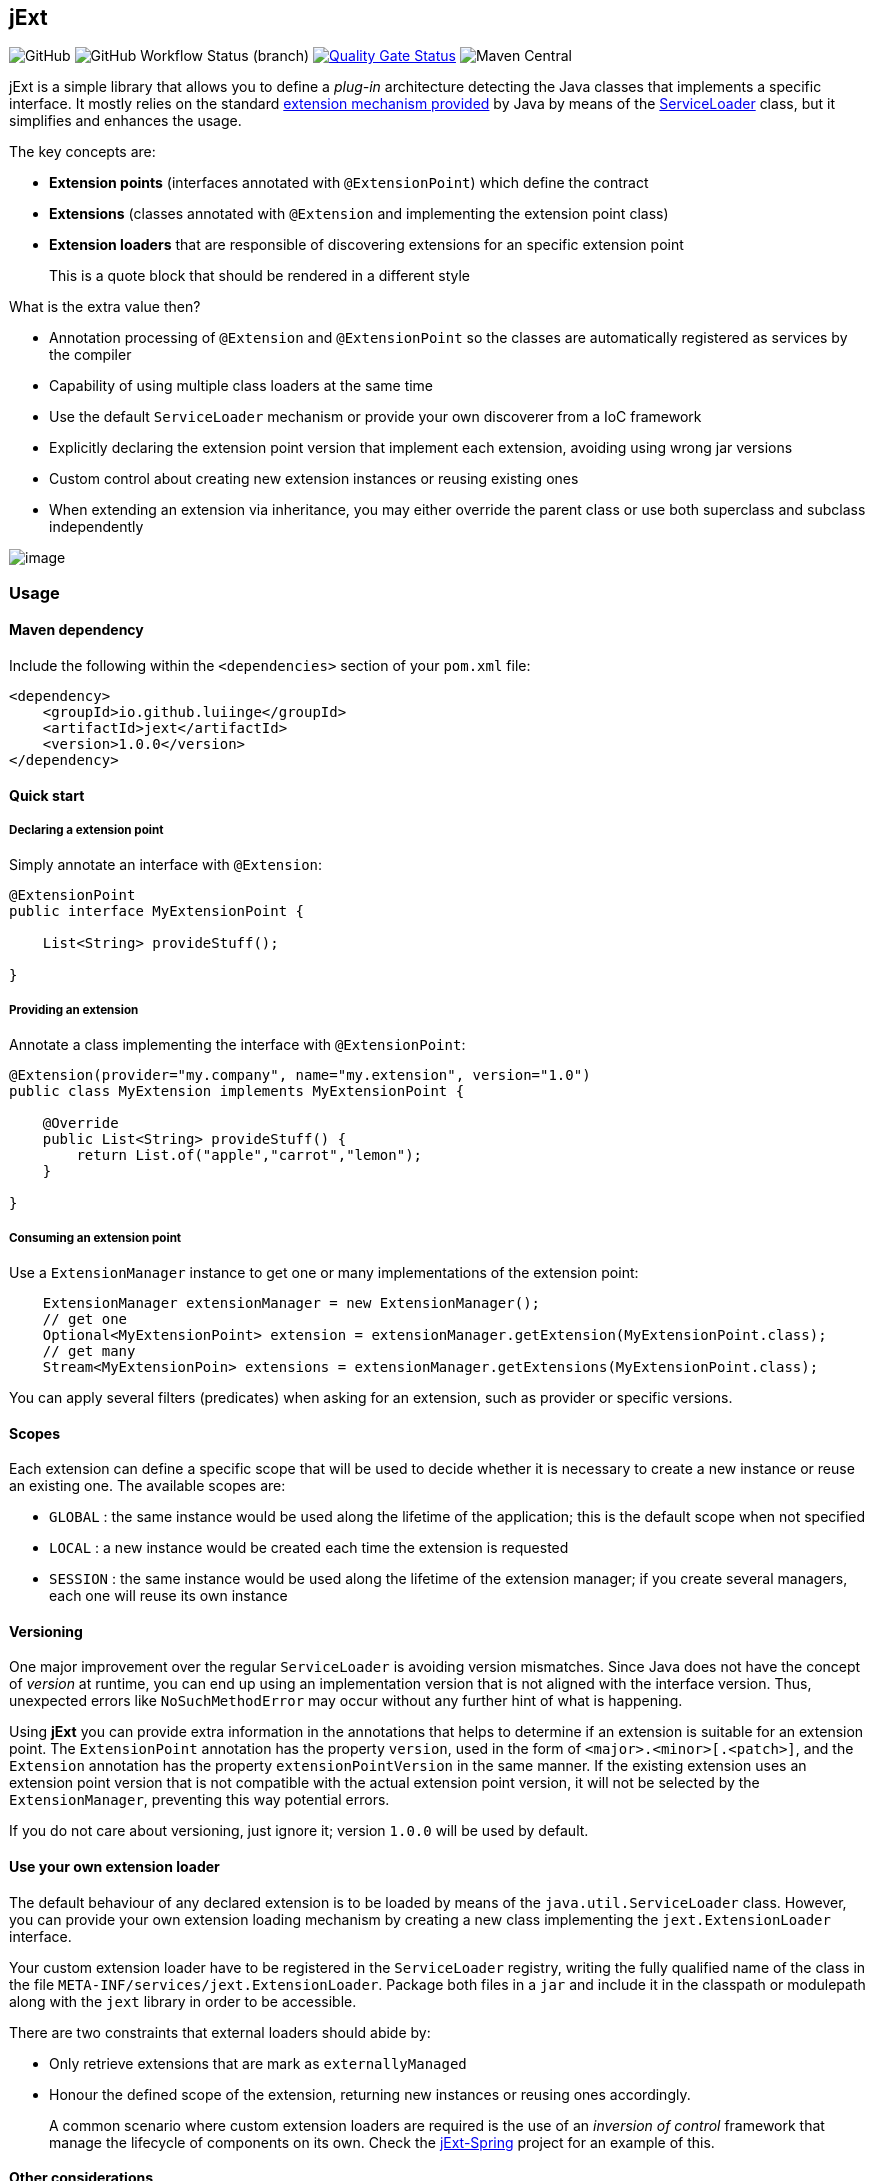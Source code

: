 == jExt

image:https://img.shields.io/github/license/luiinge/jext?style=plastic[GitHub]
image:https://img.shields.io/github/workflow/status/luiinge/jext/quality%20check/master?style=plastic[GitHub
Workflow Status (branch)]
https://sonarcloud.io/dashboard?id=luiinge_jext[image:https://sonarcloud.io/api/project_badges/measure?project=luiinge_jext&metric=alert_status[Quality
Gate Status]]
image:https://img.shields.io/maven-central/v/io.github.luiinge/jext?style=plastic[Maven
Central]

jExt is a simple library that allows you to define a _plug-in_
architecture detecting the Java classes that implements a specific
interface. It mostly relies on the standard
https://docs.oracle.com/javase/tutorial/ext/basics/spi.html[extension
mechanism provided] by Java by means of the
https://docs.oracle.com/javase/11/docs/api/java/util/ServiceLoader.html[ServiceLoader]
class, but it simplifies and enhances the usage.

The key concepts are:

* *Extension points* (interfaces annotated with `@ExtensionPoint`) which
define the contract
* *Extensions* (classes annotated with `@Extension` and implementing the
extension point class)
* *Extension loaders* that are responsible of discovering extensions for
an specific extension point

____
This is a quote block that should be rendered in a different style
____

What is the extra value then?

* Annotation processing of `@Extension` and `@ExtensionPoint` so the
classes are automatically registered as services by the compiler
* Capability of using multiple class loaders at the same time
* Use the default `ServiceLoader` mechanism or provide your own
discoverer from a IoC framework
* Explicitly declaring the extension point version that implement each
extension, avoiding using wrong jar versions
* Custom control about creating new extension instances or reusing
existing ones
* When extending an extension via inheritance, you may either override
the parent class or use both superclass and subclass independently

image:screenshot.png[image]

=== Usage

==== Maven dependency

Include the following within the `<dependencies>` section of your
`pom.xml` file:

[source,xml]
----
<dependency>
    <groupId>io.github.luiinge</groupId>
    <artifactId>jext</artifactId>
    <version>1.0.0</version>
</dependency>
----

==== Quick start

===== Declaring a extension point

Simply annotate an interface with `@Extension`:

[source,java]
----
@ExtensionPoint
public interface MyExtensionPoint {

    List<String> provideStuff();

}
----

===== Providing an extension

Annotate a class implementing the interface with `@ExtensionPoint`:

[source,java]
----
@Extension(provider="my.company", name="my.extension", version="1.0")
public class MyExtension implements MyExtensionPoint {

    @Override
    public List<String> provideStuff() {
        return List.of("apple","carrot","lemon");
    }

}
----

===== Consuming an extension point

Use a `ExtensionManager` instance to get one or many implementations of
the extension point:

[source,java]
----
    ExtensionManager extensionManager = new ExtensionManager();
    // get one
    Optional<MyExtensionPoint> extension = extensionManager.getExtension(MyExtensionPoint.class);
    // get many
    Stream<MyExtensionPoin> extensions = extensionManager.getExtensions(MyExtensionPoint.class);
----

You can apply several filters (predicates) when asking for an extension,
such as provider or specific versions.

==== Scopes

Each extension can define a specific scope that will be used to decide
whether it is necessary to create a new instance or reuse an existing
one. The available scopes are:

* `GLOBAL` : the same instance would be used along the lifetime of the
application; this is the default scope when not specified
* `LOCAL` : a new instance would be created each time the extension is
requested
* `SESSION` : the same instance would be used along the lifetime of the
extension manager; if you create several managers, each one will reuse
its own instance

==== Versioning

One major improvement over the regular `ServiceLoader` is avoiding
version mismatches. Since Java does not have the concept of _version_ at
runtime, you can end up using an implementation version that is not
aligned with the interface version. Thus, unexpected errors like
`NoSuchMethodError` may occur without any further hint of what is
happening.

Using *jExt* you can provide extra information in the annotations that
helps to determine if an extension is suitable for an extension point.
The `ExtensionPoint` annotation has the property `version`, used in the
form of `<major>.<minor>[.<patch>]`, and the `Extension` annotation has
the property `extensionPointVersion` in the same manner. If the existing
extension uses an extension point version that is not compatible with
the actual extension point version, it will not be selected by the
`ExtensionManager`, preventing this way potential errors.

If you do not care about versioning, just ignore it; version `1.0.0`
will be used by default.

==== Use your own extension loader

The default behaviour of any declared extension is to be loaded by means
of the `java.util.ServiceLoader` class. However, you can provide your
own extension loading mechanism by creating a new class implementing the
`jext.ExtensionLoader` interface.

Your custom extension loader have to be registered in the
`ServiceLoader` registry, writing the fully qualified name of the class
in the file `META-INF/services/jext.ExtensionLoader`. Package both files
in a `jar` and include it in the classpath or modulepath along with the
`jext` library in order to be accessible.

There are two constraints that external loaders should abide by:

* Only retrieve extensions that are mark as `externallyManaged`
* Honour the defined scope of the extension, returning new instances or
reusing ones accordingly.

____
A common scenario where custom extension loaders are required is the use
of an _inversion of control_ framework that manage the lifecycle of
components on its own. Check the
https://github.com/luiinge/jext-spring[jExt-Spring] project for an
example of this.
____

==== Other considerations

===== Finalizing instances

The internal extension loader keeps a cache of used extensions per
session (that is, per instance of `ExtensionManager`). Due to the
specifics of the Java finalization process and garbage collection, you
must clear the cached objects manually once you are done ( by invoking
`extensionManager.clear()` ). Otherwise, the cached objects would remain
in memory indefinitely. That is not a problem when your extension
manager is a singleton bound to the lifetime of the application, but if
you are planning to use several instances of the extension manager, this
becomes an issue to be aware of.

===== Java modules

When the Java Module System is present, extension points and extensions
must be declared manually in your `module-info.java` file using
`provides` directive. Although it partially defeats the purpose of fully
automation, none straightforward solution can be applied to solve that,
so the only outcome is live with it. Nonetheless, the compiler can
detect the lack of the required directives in the module definition, and
it will emit a warning message informing you of this situation, similar
to the following:

....
[WARNING] [jext] at jext.MyExtensionV2_6 :: jext.MyExtensionV2_6 must be declared with the directive 'provides' in module-info.java in order to be used properly
....

=== Authors

* [.emoji]#👦# Luis Iñesta Gelabert | luiinge@gmail.com

=== Contributions

If you want to contribute to this project, visit the
https://github.com/luiinge/jext[Github project]. You can open a new
issue / feature request, or make a pull request to consider. You will be
added as a contributor in this very page.

=== Issue reporting

If you have found any defect in this software, please report it in
https://github.com/luiinge/jext/issues[Github project Issues]. There is
no guarantee that it would be fixed in the following version but it
would be addressed as soon as possible.

[cols=",,,,",options="header",]
|===
|a |b |c |d |e
|dasda |dasd |dasdas |ds |dd
|dasda | |dasdas |das |dddd
|ddd |ccccccccc |d |cccccccccccc |c
|===

=== License

....
    MIT License

    Copyright (c) 2020 Luis Iñesta Gelabert - luiinge@gmail.com

    Permission is hereby granted, free of charge, to any person obtaining a copy
    of this software and associated documentation files (the "Software"), to deal
    in the Software without restriction, including without limitation the rights
    to use, copy, modify, merge, publish, distribute, sublicense, and/or sell
    copies of the Software, and to permit persons to whom the Software is
    furnished to do so, subject to the following conditions:

    The above copyright notice and this permission notice shall be included in all
    copies or substantial portions of the Software.

    THE SOFTWARE IS PROVIDED "AS IS", WITHOUT WARRANTY OF ANY KIND, EXPRESS OR
    IMPLIED, INCLUDING BUT NOT LIMITED TO THE WARRANTIES OF MERCHANTABILITY,
    FITNESS FOR A PARTICULAR PURPOSE AND NONINFRINGEMENT. IN NO EVENT SHALL THE
    AUTHORS OR COPYRIGHT HOLDERS BE LIABLE FOR ANY CLAIM, DAMAGES OR OTHER
    LIABILITY, WHETHER IN AN ACTION OF CONTRACT, TORT OR OTHERWISE, ARISING FROM,
    OUT OF OR IN CONNECTION WITH THE SOFTWARE OR THE USE OR OTHER DEALINGS IN THE
    SOFTWARE.
....

This is a mermaid diagram:

[source,mermaid]
----
sequenceDiagram
    participant Alice
    participant Bob
    Alice->>John: Hello John, how are you?
    loop Healthcheck
        John->>John: Fight against hypochondria
    end
    Note right of John: Rational thoughts <br/>prevail!
    John-->>Alice: Great!
    John->>Bob: How about you?
    Bob-->>John: Jolly good!
----

[source,mermaid]
----
graph TD;
    A-->B;
    A-->C;
    B-->D;
    C-->D;
----